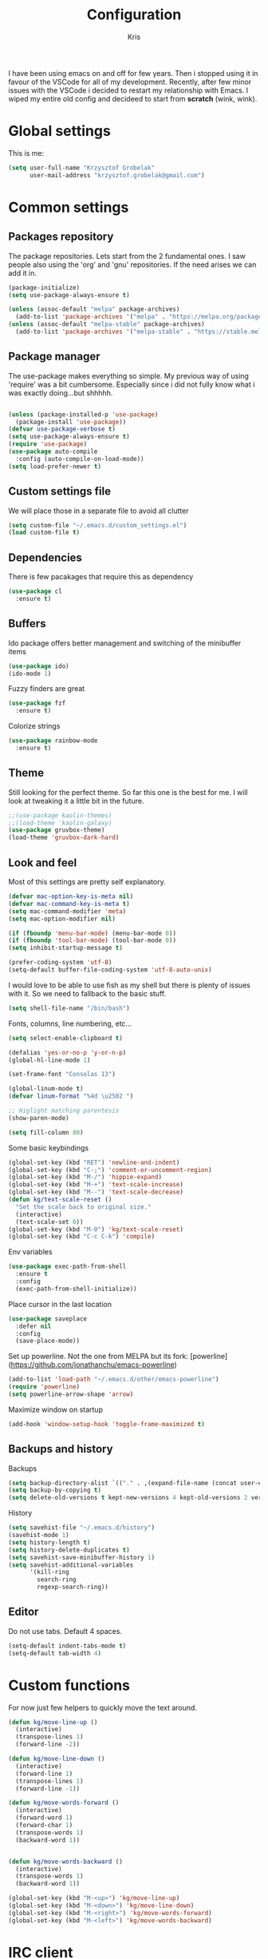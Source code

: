 #+TITLE: Configuration
#+AUTHOR: Kris

I have been using emacs on and off for few years. Then i stopped using it in favour of the VSCode for all of my development.
Recently, after few minor issues with the VSCode i decided to restart my relationship with Emacs. 
I wiped my entire old config and decideed to start from *scratch* (wink, wink).


* Global settings

This is me:
#+BEGIN_SRC emacs-lisp
(setq user-full-name "Krzysztof Grobelak"
	  user-mail-address "krzysztof.grobelak@gmail.com")
#+END_SRC


* Common settings 

** Packages repository
The package repositories. Lets start from the 2 fundamental ones. I saw people also using the 'org' and 'gnu'
repositories. If the need arises we can add it in.
#+BEGIN_SRC emacs-lisp
(package-initialize)
(setq use-package-always-ensure t)

(unless (assoc-default "melpa" package-archives)
  (add-to-list 'package-archives '("melpa" . "https://melpa.org/packages/") t))
(unless (assoc-default "melpa-stable" package-archives)
  (add-to-list 'package-archives '("melpa-stable" . "https://stable.melpa.org/packages") t))

#+END_SRC


** Package manager
The use-package makes everything so simple. My previous way of using 'require' was a bit cumbersome. 
Especially since i did not fully know what i was exactly doing...but shhhhh.
#+BEGIN_SRC emacs-lisp

(unless (package-installed-p 'use-package)
  (package-install 'use-package))
(defvar use-package-verbose t)
(setq use-package-always-ensure t)
(require 'use-package)
(use-package auto-compile
  :config (auto-compile-on-load-mode))
(setq load-prefer-newer t)

#+END_SRC


** Custom settings file
We will place those in a separate file to avoid all clutter
#+BEGIN_SRC emacs-lisp
(setq custom-file "~/.emacs.d/custom_settings.el")
(load custom-file t)
#+END_SRC


** Dependencies
There is few pacakages that require this as dependency
#+BEGIN_SRC emacs-lisp
(use-package cl
  :ensure t)
#+END_SRC


** Buffers

Ido package offers better management and switching of the minibuffer items
#+BEGIN_SRC emacs-lisp
(use-package ido)
(ido-mode 1)
#+END_SRC

Fuzzy finders are great
#+BEGIN_SRC emacs-lisp
(use-package fzf
  :ensure t)
#+END_SRC

Colorize strings
#+BEGIN_SRC emacs-lisp
(use-package rainbow-mode
  :ensure t)
#+END_SRC


** Theme
Still looking for the perfect theme. So far this one is the best for me. I will look at tweaking it a little bit 
in the future.
#+BEGIN_SRC emacs-lisp
;;(use-package kaolin-themes)
;;(load-theme 'kaolin-galaxy)
(use-package gruvbox-theme)
(load-theme 'gruvbox-dark-hard)
#+END_SRC


** Look and feel

Most of this settings are pretty self explanatory.
#+BEGIN_SRC emacs-lisp
(defvar mac-option-key-is-meta nil)
(defvar mac-command-key-is-meta t)
(setq mac-command-modifier 'meta)
(setq mac-option-modifier nil)

(if (fboundp 'menu-bar-mode) (menu-bar-mode 0))
(if (fboundp 'tool-bar-mode) (tool-bar-mode 0))
(setq inhibit-startup-message t)

(prefer-coding-system 'utf-8)
(setq-default buffer-file-coding-system 'utf-8-auto-unix)
#+END_SRC

I would love to be able to use fish as my shell but there is plenty of issues with it. 
So we need to fallback to the basic stuff.
#+BEGIN_SRC emacs-lisp
(setq shell-file-name "/bin/bash")
#+END_SRC

Fonts, columns, line numbering, etc...
#+BEGIN_SRC emacs-lisp
(setq select-enable-clipboard t)

(defalias 'yes-or-no-p 'y-or-n-p)
(global-hl-line-mode 1)

(set-frame-font "Consolas 13")

(global-linum-mode t)
(defvar linum-format "%4d \u2502 ")

;; Higlight matching parentesis
(show-paren-mode)

(setq fill-column 80)
#+END_SRC

Some basic keybindings
#+BEGIN_SRC emacs-lisp
(global-set-key (kbd "RET") 'newline-and-indent)
(global-set-key (kbd "C-;") 'comment-or-uncomment-region)
(global-set-key (kbd "M-/") 'hippie-expand)
(global-set-key (kbd "M-+") 'text-scale-increase)
(global-set-key (kbd "M--") 'text-scale-decrease)
(defun kg/text-scale-reset ()
  "Set the scale back to original size."
  (interactive)
  (text-scale-set 0))
(global-set-key (kbd "M-0") 'kg/text-scale-reset)
(global-set-key (kbd "C-c C-k") 'compile)
#+END_SRC

Env variables
#+BEGIN_SRC emacs-lisp
(use-package exec-path-from-shell
  :ensure t
  :config
  (exec-path-from-shell-initialize))
#+END_SRC

Place cursor in the last location
#+BEGIN_SRC emacs-lisp
(use-package saveplace
  :defer nil
  :config
  (save-place-mode))
#+END_SRC

Set up powerline. Not the one from MELPA but its fork: [powerline](https://github.com/jonathanchu/emacs-powerline)
#+BEGIN_SRC emacs-lisp
(add-to-list 'load-path "~/.emacs.d/other/emacs-powerline")
(require 'powerline)
(setq powerline-arrow-shape 'arrow) 
#+END_SRC

Maximize window on startup
#+BEGIN_SRC emacs-lisp
(add-hook 'window-setup-hook 'toggle-frame-maximized t)
#+END_SRC


** Backups and history
Backups
#+BEGIN_SRC emacs-lisp
(setq backup-directory-alist `(("." . ,(expand-file-name (concat user-emacs-directory "backups")))))
(setq backup-by-copying t)
(setq delete-old-versions t kept-new-versions 4 kept-old-versions 2 version-control t)
#+END_SRC

History
#+BEGIN_SRC emacs-lisp
(setq savehist-file "~/.emacs.d/history")
(savehist-mode 1)
(setq history-length t)
(setq history-delete-duplicates t)
(setq savehist-save-minibuffer-history 1)
(setq savehist-additional-variables
	  '(kill-ring
		search-ring
		regexp-search-ring))

#+END_SRC


** Editor

Do not use tabs. Default 4 spaces.
#+BEGIN_SRC emacs-lisp
(setq-default indent-tabs-mode t)
(setq-default tab-width 4)
#+END_SRC


* Custom functions

For now just few helpers to quickly move the text around.

#+BEGIN_SRC emacs-lisp
(defun kg/move-line-up ()
  (interactive)
  (transpose-lines 1)
  (forward-line -2))

(defun kg/move-line-down ()
  (interactive)
  (forward-line 1)
  (transpose-lines 1)
  (forward-line -1))

(defun kg/move-words-forward ()
  (interactive)
  (forward-word 1)
  (forward-char 1)
  (transpose-words 1)
  (backward-word 1))


(defun kg/move-words-backward ()
  (interactive)
  (transpose-words 1)
  (backward-word 1))

(global-set-key (kbd "M-<up>") 'kg/move-line-up)
(global-set-key (kbd "M-<down>") 'kg/move-line-down)
(global-set-key (kbd "M-<right>") 'kg/move-words-forward)
(global-set-key (kbd "M-<left>") 'kg/move-words-backward)

#+END_SRC


* IRC client
I still use the IRC quite often. Swithing between windows get old very quickly. 
Having this all in one place is massive productivity boost.
#+BEGIN_SRC emacs-lisp
(load "~/.private.el")
(use-package erc
  :ensure t
  :config
  (erc-autojoin-mode t)
  (erc-services-mode 1)

  (setq erc-prompt-for-nickserv-password nil)
  (setq erc-nickserv-passwords
		'((freenode (("caspinol" . ,freenode-password))))))
;; IRC auto connect on C-c ef
(global-set-key "\C-cef" (lambda () 
						   (interactive)
                           (erc :server "irc.freenode.net"
                                :port "6667"
                                :nick "caspinol"
                                )))

;; now auto join channels
(setq erc-autojoin-channels-alist '(("freenode.net"
                                     "#rust" "##c" "#rust-embedded" "#rust-networking")))
#+END_SRC


* Coding

Now the meat of the config. 

** Common
*** Code completion
#+BEGIN_SRC emacs-lisp
(use-package company
  :init
  (setq company-minimum-prefix-length 2
		company-require-match 0
		company-selection-wrap-around t
		company-dabbrev-downcase nil
		company-tooltip-limit 20
		company-tooltip-align-annotations 't
		company-idle-delay .4
		company-begin-commands '(self-insert-command))
  (eval-after-load 'company
    '(add-to-list 'company-backends '(company-files
									  company-capf)))
  :config
  (global-company-mode))
#+END_SRC


*** Code autocompletion

Both the flycheck and Language Server Protocol are very handy. 

#+BEGIN_SRC emacs-lisp
(use-package flycheck
  :ensure t
  :diminish flycheck-mode
  :defer 2
  :config
  (global-flycheck-mode))

#+END_SRC

eglot is a new LSP client. Lets test it.
#+BEGIN_SRC emacs-lisp
(use-package eglot
  :pin melpa
  :ensure t
  :hook
  (rust-mode . eglot-ensure)
  :bind
  ("C-c h" . 'eglot-help-at-point))
#+END_SRC


Highlight the pairs of braces and quotes.
#+BEGIN_SRC emacs-lisp
(use-package autopair
  :ensure t
:config
(electric-pair-mode))
#+END_SRC


*** Versioning

Git support. The tool is great so far but i only licked the surface so far.
#+BEGIN_SRC emacs-lisp
(use-package magit
  :ensure t
  :bind ("C-x m" . magit-status))
#+END_SRC


** Javascript

#+BEGIN_SRC emacs-lisp
(use-package js2-mode
  :ensure t
  :mode ("\\.js$" . js2-mode)
  :config
  (setq js-indent-level 2))

;; Cool javascript formatter
(use-package prettier-js
  :ensure t
  :config
  (setq prettier-js-args '(
						   "--trailing-comma" "es5"
						   "--single-quote" "true"
						   "--print-width" "100"
						   ))
  (add-hook 'js2-mode-hook 'prettier-js-mode))
#+END_SRC

Replace the 'function' keyword with a shorthand symbol. Its just estetics...
#+BEGIN_SRC emacs-lisp
(font-lock-add-keywords
 'js2-mode `(("\\(function\\).*("
			  (0 (progn (compose-region (match-beginning 1)
										(match-end 1) "\u0192")
						nil)))))
#+END_SRC 


** Vue

Will use both modes
#+BEGIN_SRC emacs-lisp
(use-package vue-mode
  :ensure t
  :config
  (setq js-indent-level 2)
  (setq mmm-submode-decoration-level 2)
  (add-hook 'mmm-mode-hook
			(lambda ()
              (set-face-background 'mmm-default-submode-face nil))))
#+END_SRC


** JSON
#+BEGIN_SRC emacs-lisp
(use-package json-mode
  :ensure t
  :mode "\\.json$")
#+END_SRC


** Web
#+BEGIN_SRC emacs-lisp
(use-package web-mode
  :ensure t
  :mode ("\\.html$" . web-mode))
#+END_SRC


** CSS
#+BEGIN_SRC emacs-lisp
(add-hook 'css-mode-hook 'rainbow-mode)
#+END_SRC


** C
#+BEGIN_SRC emacs-lisp
(use-package irony
  :ensure t
  :hook (c-mode . irony-mode))

(use-package company-irony
  :ensure t
  :after company
  :config
  (add-to-list 'company-backends 'company-irony))

(use-package flycheck-irony
  :ensure t
  :after flycheck
  :hook (flycheck-mode . flycheck-irony-setup))
#+END_SRC


** Rust

The main config file for Rust projects is in .toml format... so why not.
#+BEGIN_SRC emacs-lisp
(use-package toml-mode
  :ensure t)
#+END_SRC

Trying our the new mode.
#+BEGIN_SRC emacs-lisp
(use-package rust-mode
  :ensure t
  :mode ("\\.rs$" . rust-mode)
  :hook
  (rust-mode . (lambda()
				 (local-set-key (kbd "TAB") 'company-indent-or-complete-common)))
  :config
  (setq rust-format-on-save t)
  :bind
  ("C-c C-b" . rust-compile)
  ("C-c C-r" . cargo-process-run))
#+END_SRC

Flycheck rust
#+BEGIN_SRC emacs-lisp
(use-package flycheck-rust
  :config (add-hook 'flycheck-mode-hook #'flycheck-rust-setup))
#+END_SRC

Cargo mode
#+BEGIN_SRC emacs-lisp
(use-package cargo
  :ensure t
  :hook (rust-mode . cargo-minor-mode))
#+END_SRC


** Markdown

#+BEGIN_SRC emacs-lisp
(use-package markdown-mode
  :ensure t
  :commands (markdown-mode gfm-mode)
  :mode (("README\\.md\\'" . gfm-mode)
		 ("\\.md\\'" . markdown-mode)
		 ("\\.markdown\\'" . markdown-mode))
  :init (setq markdown-command "multimarkdown")
  :hook
  (markdown-mode . visual-line-mode)
  (markdown-mode . variable-pitch-mode))
#+END_SRC


* Org

Default org document directory
#+BEGIN_SRC emacs-lisp
(use-package org
  :bind
  ("C-c l" . org-store-link)
  ("C-c a" . org-agenda)
  ("C-c c" . org-capture)
  :custom
  (org-log-done t)
  (org-startup-indented t)
  (org-confirm-babel-evaluate nil)
  (org-src-fontify-natively t)
  (org-src-tab-acts-natively t)
  (org-hide-emphasis-markers t)
  (org-src-preserve-indentation t)
  (org-directory "~/Dropbox/OrgDoc")
  (org-agenda-files (list "~/Dropbox/OrgDoc/Agenda/" "~/Dropbox/OrgDoc/Projects/" "~/Dropbox/OrgDoc/"))
  (org-default-notes-file (concat org-directory "/refile.org"))
  (org-deadline-warning-days 7)
  (org-agenda-span 'fortnight)
  (org-agenda-skip-scheduled-if-deadline-is-shown t)
  :config
  (setq org-capture-templates
        '(("t" "TODO" entry 
		   (file+headline org-default-notes-file "Task")
           "* TODO %? %^G \n  %U" :empty-lines 1)
          
		  ("s" "Scheduled TODO" entry 
		   (file+headline "~/Dropbox/OrgDoc/Projects/enet.org" "Task")
           "* TODO %? %^G \nSCHEDULED: %^t\n  %U" :empty-lines 1)
          
		  ("d" "Deadline" entry 
		   (file+headline "~/Dropbox/OrgDoc/Projects/enet.org" "Task")
           "* TODO %? %^G \n  DEADLINE: %^t" :empty-lines 1)
          
		  ("a" "Appointment" entry 
		   (file+headline org-default-notes-file "Life")
           "* %? %^G \n  %^t")
		  
		  ("i" "Idea" entry 
		   (file+headline org-default-notes-file "Idea")
		   "* Idea %? %^G\n%U" :empty-lines 1)
          
		  ("n" "Note" entry 
		   (file+headline org-default-notes-file "Notes")
           "* %? %^G\n%U" :empty-lines 1))))

#+END_SRC


Use the fancy bullets in org-mode.
#+BEGIN_SRC emacs-lisp
(use-package org-bullets
  :ensure t
  :hook
  (org-mode . (lambda() 
			  (org-bullets-mode 1))))
#+END_SRC

Some helpers for org-mode
#+BEGIN_SRC emacs-lisp
;; Export as markdown files
(use-package ox-md
  :ensure nil
  :defer 3
  :after org)

;; Hugo support
(use-package ox-hugo
  :defer 3
  :after org)

(use-package babel
  :ensure t
  :init
  (defvar org-confirm-babel-evaluate nil)
  :defer t)

(use-package ob-rust
  :ensure t)
#+END_SRC


* Tramp
#+BEGIN_SRC emacs-lisp
(setq tramp-default-method "ssh")
#+END_SRC
